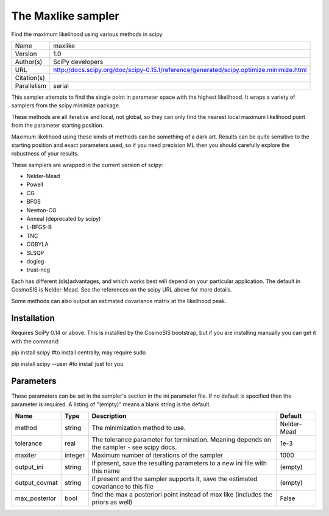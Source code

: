 The Maxlike sampler
--------------------------------------------------------------------

Find the maximum likelihood using various methods in scipy

+-------------+-----------------------------------------------------------------------------------------+
| Name        | maxlike                                                                                 |
+-------------+-----------------------------------------------------------------------------------------+
| Version     | 1.0                                                                                     |
+-------------+-----------------------------------------------------------------------------------------+
| Author(s)   | SciPy developers                                                                        |
+-------------+-----------------------------------------------------------------------------------------+
| URL         | http://docs.scipy.org/doc/scipy-0.15.1/reference/generated/scipy.optimize.minimize.html |
+-------------+-----------------------------------------------------------------------------------------+
| Citation(s) |                                                                                         |
+-------------+-----------------------------------------------------------------------------------------+
| Parallelism | serial                                                                                  |
+-------------+-----------------------------------------------------------------------------------------+

This sampler attempts to find the single point in parameter space with the highest likelihood.  It wraps a variety of samplers from the scipy.minimize package.

These methods are all iterative and local, not global, so they can only find the  nearest local maximum likelihood point from the parameter starting position.

Maximum likelihood using these kinds of methods can be something of a dark art. Results can be quite sensitive to the starting position and exact parameters used, so if you need precision ML then you should carefully explore the robustness of your results.

These samplers are wrapped in the current version of scipy:

- Nelder-Mead

- Powell

- CG

- BFGS

- Newton-CG

- Anneal (deprecated by scipy)

- L-BFGS-B

- TNC

- COBYLA

- SLSQP

- dogleg

- trust-ncg



Each has different (dis)advantages, and which works best will depend on your particular application.  The default in CosmoSIS is Nelder-Mead. See the references on the scipy URL above for more details.

Some methods can also output an estimated covariance matrix at the likelihood  peak.




Installation
============

Requires SciPy 0.14 or above.  This is installed by the CosmoSIS bootstrap, but if you are installing manually you can get it with the command:

pip install scipy  #to install centrally, may require sudo

pip install scipy --user #to install just for you




Parameters
============

These parameters can be set in the sampler's section in the ini parameter file.  
If no default is specified then the parameter is required. A listing of "(empty)" means a blank string is the default.

+---------------+---------+--------------------------------------------------------------------------------------------+-------------+
| Name          | Type    | Description                                                                                | Default     |
+===============+=========+============================================================================================+=============+
| method        | string  | The minimization method to use.                                                            | Nelder-Mead |
+---------------+---------+--------------------------------------------------------------------------------------------+-------------+
| tolerance     | real    | The tolerance parameter for termination.  Meaning depends on the sampler - see scipy docs. | 1e-3        |
+---------------+---------+--------------------------------------------------------------------------------------------+-------------+
| maxiter       | integer | Maximum number of iterations of the sampler                                                | 1000        |
+---------------+---------+--------------------------------------------------------------------------------------------+-------------+
| output_ini    | string  | if present, save the resulting parameters to a new ini file with this name                 | (empty)     |
+---------------+---------+--------------------------------------------------------------------------------------------+-------------+
| output_covmat | string  | if present and the sampler supports it, save the estimated covariance to this file         | (empty)     |
+---------------+---------+--------------------------------------------------------------------------------------------+-------------+
| max_posterior | bool    | find the max a posteriori point instead of max like (includes the priors as well)          | False       |
+---------------+---------+--------------------------------------------------------------------------------------------+-------------+


